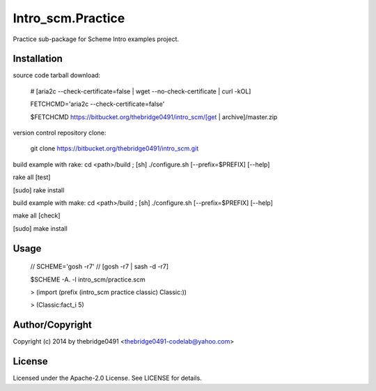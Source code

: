 Intro_scm.Practice
===========================================
.. .rst to .html: rst2html5 foo.rst > foo.html
..                pandoc -s -f rst -t html5 -o foo.html foo.rst

Practice sub-package for Scheme Intro examples project.

Installation
------------
source code tarball download:
    
        # [aria2c --check-certificate=false | wget --no-check-certificate | curl -kOL]
        
        FETCHCMD='aria2c --check-certificate=false'
        
        $FETCHCMD https://bitbucket.org/thebridge0491/intro_scm/[get | archive]/master.zip

version control repository clone:
        
        git clone https://bitbucket.org/thebridge0491/intro_scm.git

build example with rake:
cd <path>/build ; [sh] ./configure.sh [--prefix=$PREFIX] [--help]

rake all [test]

[sudo] rake install

build example with make:
cd <path>/build ; [sh] ./configure.sh [--prefix=$PREFIX] [--help]

make all [check]

[sudo] make install

Usage
-----
        // SCHEME='gosh -r7'  // [gosh -r7 | sash -d -r7]
        
        $SCHEME -A. -l intro_scm/practice.scm

        > (import (prefix (intro_scm practice classic) Classic:))

        > (Classic:fact_i 5)

Author/Copyright
----------------
Copyright (c) 2014 by thebridge0491 <thebridge0491-codelab@yahoo.com>

License
-------
Licensed under the Apache-2.0 License. See LICENSE for details.

